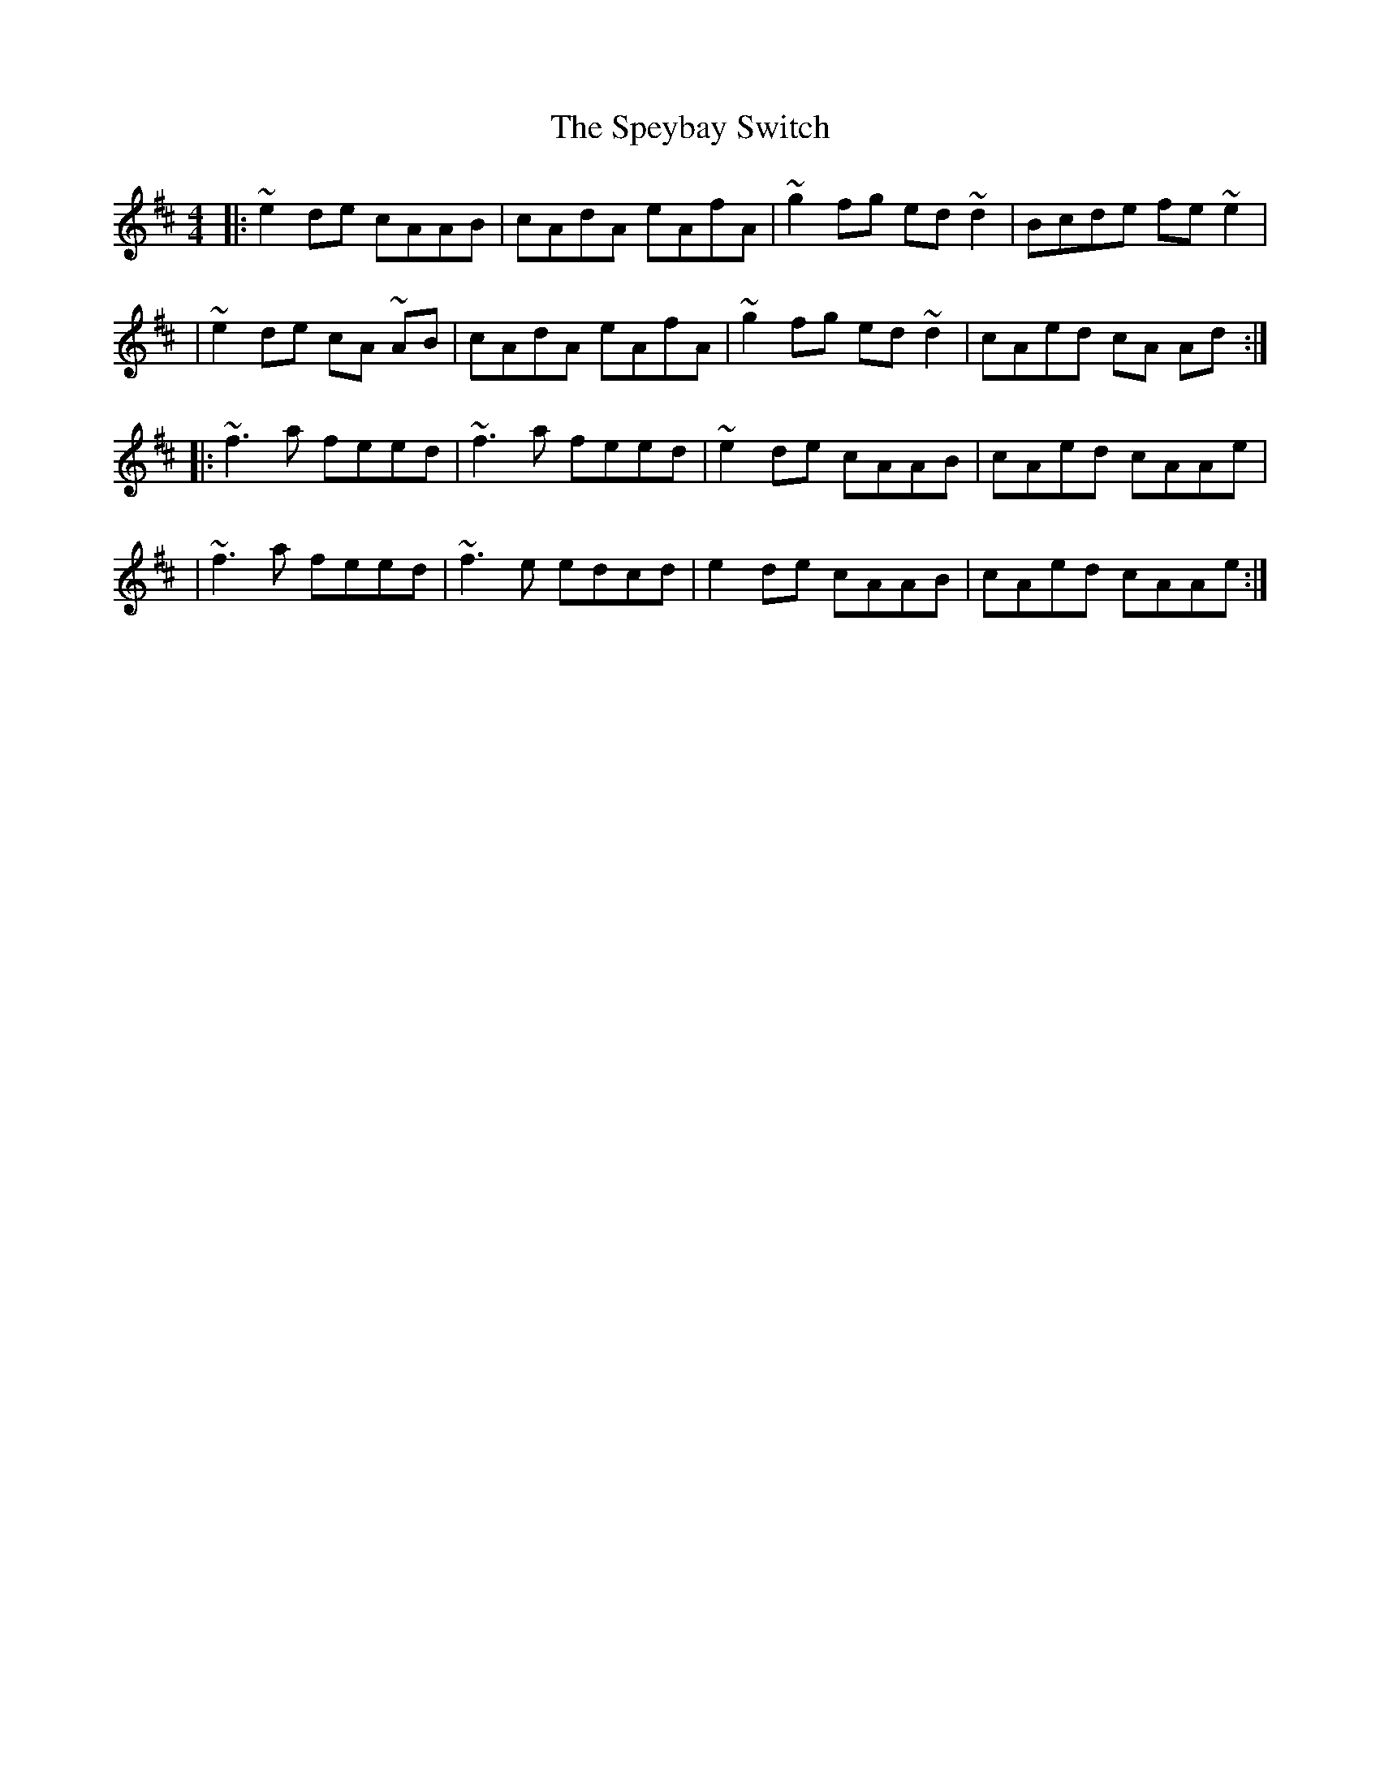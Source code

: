 X: 1
T: Speybay Switch, The
Z: anneliessalome
S: https://thesession.org/tunes/13773#setting24654
R: reel
M: 4/4
L: 1/8
K: Dmaj
|:~e2 de cAAB | cAdA eAfA | ~g2 fg ed ~d2 | Bcde fe ~e2 |
|~e2 de cA ~AB | cAdA eAfA | ~g2 fg ed ~d2 | cAed cA Ad :|
|: ~f3 a feed | ~f3 a feed | ~e2 de cAAB | cAed cAAe |
| ~f3 a feed | ~f3e edcd | e2 de cAAB | cAed cAAe :|
